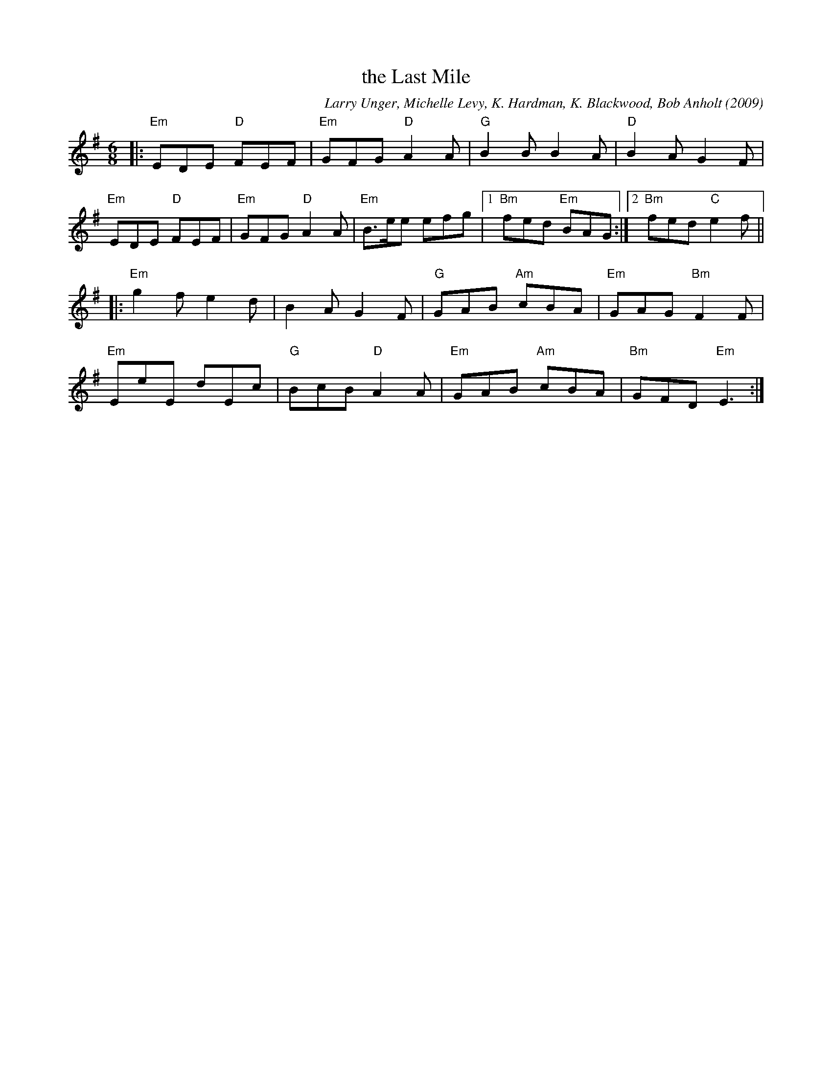 X: 1
T: the Last Mile
C: Larry Unger, Michelle Levy, K. Hardman, K. Blackwood, Bob Anholt (2009)
R: jig
Z: 2019 John Chambers <jc:trillian.mit.edu>
S: PDF from Ishmael the Fiddler 2018-2-28
M: 6/8
L: 1/8
K: Em
|:\
"Em"EDE "D"FEF | "Em"GFG "D"A2A | "G"B2B B2A | "D"B2A G2F |
"Em"EDE "D"FEF | "Em"GFG "D"A2A | "Em"B>ee efg |1 "Bm"fed "Em"BAG :|2 "Bm"fed "C"e2f ||
|:\
"Em"g2f e2d | B2A G2F | "G"GAB "Am"cBA | "Em"GAG "Bm"F2F |
"Em"EeE dEc | "G"BcB "D"A2A | "Em"GAB "Am"cBA | "Bm"GFD "Em"E3 :|
